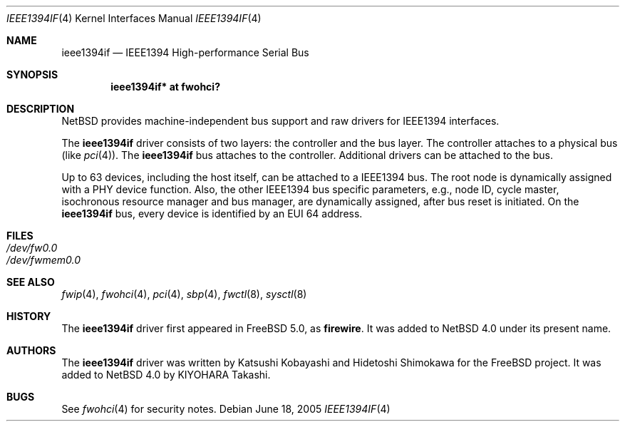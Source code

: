 .\"	ieee1394if.4,v 1.3 2005/08/28 15:22:06 kiyohara Exp
.\"
.\" Copyright (c) 2005 KIYOHARA Takashi
.\" All rights reserved.
.\"
.\" Copyright (c) 1998-2002 Katsushi Kobayashi and Hidetoshi Shimokawa
.\" All rights reserved.
.\"
.\" Redistribution and use in source and binary forms, with or without
.\" modification, are permitted provided that the following conditions
.\" are met:
.\" 1. Redistributions of source code must retain the above copyright
.\"    notice, this list of conditions and the following disclaimer.
.\" 2. Redistributions in binary form must reproduce the above copyright
.\"    notice, this list of conditions and the following disclaimer in the
.\"    documentation and/or other materials provided with the distribution.
.\" 3. All advertising materials mentioning features or use of this software
.\"    must display the acknowledgement as bellow:
.\"
.\"    This product includes software developed by K. Kobayashi and H. Shimokawa
.\"
.\" 4. The name of the author may not be used to endorse or promote products
.\"    derived from this software without specific prior written permission.
.\"
.\" THIS SOFTWARE IS PROVIDED BY THE AUTHOR ``AS IS'' AND ANY EXPRESS OR
.\" IMPLIED WARRANTIES, INCLUDING, BUT NOT LIMITED TO, THE IMPLIED
.\" WARRANTIES OF MERCHANTABILITY AND FITNESS FOR A PARTICULAR PURPOSE ARE
.\" DISCLAIMED.  IN NO EVENT SHALL THE AUTHOR BE LIABLE FOR ANY DIRECT,
.\" INDIRECT, INCIDENTAL, SPECIAL, EXEMPLARY, OR CONSEQUENTIAL DAMAGES
.\" (INCLUDING, BUT NOT LIMITED TO, PROCUREMENT OF SUBSTITUTE GOODS OR
.\" SERVICES; LOSS OF USE, DATA, OR PROFITS; OR BUSINESS INTERRUPTION)
.\" HOWEVER CAUSED AND ON ANY THEORY OF LIABILITY, WHETHER IN CONTRACT,
.\" STRICT LIABILITY, OR TORT (INCLUDING NEGLIGENCE OR OTHERWISE) ARISING IN
.\" ANY WAY OUT OF THE USE OF THIS SOFTWARE, EVEN IF ADVISED OF THE
.\" POSSIBILITY OF SUCH DAMAGE.
.\"
.\" $FreeBSD: /repoman/r/ncvs/src/share/man/man4/firewire.4,v 1.11 2004/12/14 19:53:30 brueffer Exp $
.\"
.Dd June 18, 2005
.Dt IEEE1394IF 4
.Os
.Sh NAME
.Nm ieee1394if
.Nd IEEE1394 High-performance Serial Bus
.Sh SYNOPSIS
.Cd "ieee1394if* at fwohci?"
.Sh DESCRIPTION
.Nx
provides machine-independent bus support and raw drivers for IEEE1394
interfaces.
.Pp
The
.Nm
driver consists of two layers: the controller and the
bus layer.
The controller attaches to a physical bus
(like
.Xr pci 4 ) .
The
.Nm
bus attaches to the controller.
Additional drivers can be attached to the bus.
.Pp
Up to 63 devices, including the host itself, can be attached to
a IEEE1394 bus.
The root node is dynamically assigned with a PHY device function.
Also, the other IEEE1394 bus specific parameters,
e.g., node ID, cycle master, isochronous resource manager and bus
manager, are dynamically assigned, after bus reset is initiated.
On the
.Nm
bus, every device is identified by an EUI 64 address.
.Sh FILES
.Bl -tag -compact
.It Pa /dev/fw0.0
.It Pa /dev/fwmem0.0
.El
.Sh SEE ALSO
.Xr fwip 4 ,
.Xr fwohci 4 ,
.Xr pci 4 ,
.Xr sbp 4 ,
.Xr fwctl 8 ,
.Xr sysctl 8
.Sh HISTORY
The
.Nm
driver first appeared in
.Fx 5.0 ,
as
.Ic firewire .
It was added to
.Nx 4.0
under its present name.
.Sh AUTHORS
.An -nosplit
The
.Nm
driver was written by
.An Katsushi Kobayashi
and
.An Hidetoshi Shimokawa
for the
.Fx
project.
It was added to
.Nx 4.0
by
.An KIYOHARA Takashi .
.Sh BUGS
See
.Xr fwohci 4
for security notes.
